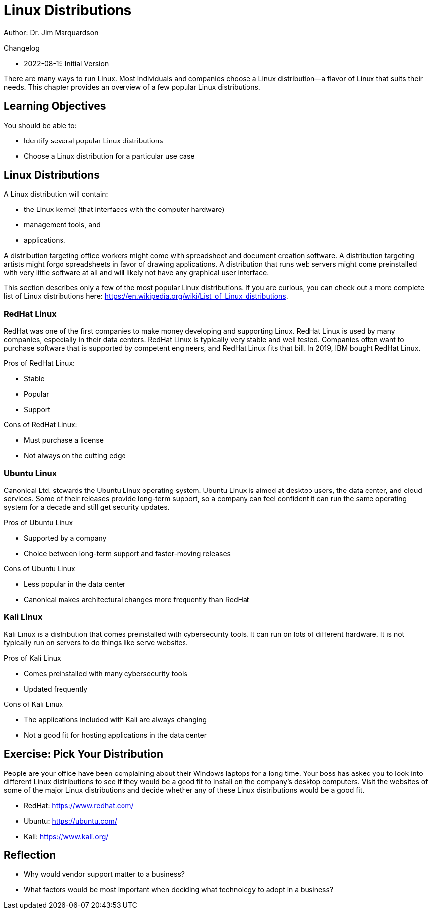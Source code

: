 = Linux Distributions

Author: Dr. Jim Marquardson

Changelog

* 2022-08-15 Initial Version

There are many ways to run Linux. Most individuals and companies choose a Linux distribution--a flavor of Linux that suits their needs. This chapter provides an overview of a few popular Linux distributions.

== Learning Objectives

You should be able to:

* Identify several popular Linux distributions
* Choose a Linux distribution for a particular use case

== Linux Distributions

A Linux distribution will contain:

* the Linux kernel (that interfaces with the computer hardware)
* management tools, and
* applications.

A distribution targeting office workers might come with spreadsheet and document creation software. A distribution targeting artists might forgo spreadsheets in favor of drawing applications. A distribution that runs web servers might come preinstalled with very little software at all and will likely not have any graphical user interface.

This section describes only a few of the most popular Linux distributions. If you are curious, you can check out a more complete list of Linux distributions here: https://en.wikipedia.org/wiki/List_of_Linux_distributions.

=== RedHat Linux

RedHat was one of the first companies to make money developing and supporting Linux. RedHat Linux is used by many companies, especially in their data centers. RedHat Linux is typically very stable and well tested. Companies often want to purchase software that is supported by competent engineers, and RedHat Linux fits that bill. In 2019, IBM bought RedHat Linux.

Pros of RedHat Linux:

* Stable
* Popular
* Support

Cons of RedHat Linux:

* Must purchase a license
* Not always on the cutting edge

=== Ubuntu Linux

Canonical Ltd. stewards the Ubuntu Linux operating system. Ubuntu Linux is aimed at desktop users, the data center, and cloud services. Some of their releases provide long-term support, so a company can feel confident it can run the same operating system for a decade and still get security updates.

Pros of Ubuntu Linux

* Supported by a company
* Choice between long-term support and faster-moving releases

Cons of Ubuntu Linux

* Less popular in the data center
* Canonical makes architectural changes more frequently than RedHat

=== Kali Linux

Kali Linux is a distribution that comes preinstalled with cybersecurity tools. It can run on lots of different hardware. It is not typically run on servers to do things like serve websites.

Pros of Kali Linux

* Comes preinstalled with many cybersecurity tools
* Updated frequently

Cons of Kali Linux

* The applications included with Kali are always changing
* Not a good fit for hosting applications in the data center

== Exercise: Pick Your Distribution

People are your office have been complaining about their Windows laptops for a long time. Your boss has asked you to look into different Linux distributions to see if they would be a good fit to install on the company's desktop computers. Visit the websites of some of the major Linux distributions and decide whether any of these Linux distributions would be a good fit.

* RedHat: https://www.redhat.com/
* Ubuntu: https://ubuntu.com/
* Kali: https://www.kali.org/

== Reflection

* Why would vendor support matter to a business?
* What factors would be most important when deciding what technology to adopt in a business?

